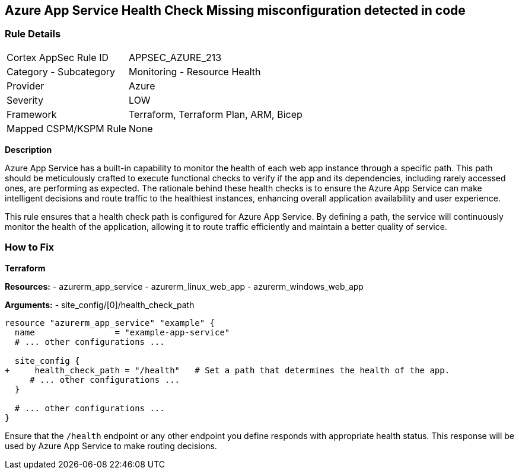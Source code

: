 == Azure App Service Health Check Missing misconfiguration detected in code
// Ensure that App Service configures health check.

=== Rule Details

[cols="1,2"]
|===
|Cortex AppSec Rule ID |APPSEC_AZURE_213
|Category - Subcategory |Monitoring - Resource Health
|Provider |Azure
|Severity |LOW
|Framework |Terraform, Terraform Plan, ARM, Bicep
|Mapped CSPM/KSPM Rule |None
|===


*Description*

Azure App Service has a built-in capability to monitor the health of each web app instance through a specific path. This path should be meticulously crafted to execute functional checks to verify if the app and its dependencies, including rarely accessed ones, are performing as expected. The rationale behind these health checks is to ensure the Azure App Service can make intelligent decisions and route traffic to the healthiest instances, enhancing overall application availability and user experience.

This rule ensures that a health check path is configured for Azure App Service. By defining a path, the service will continuously monitor the health of the application, allowing it to route traffic efficiently and maintain a better quality of service.

=== How to Fix

*Terraform*

*Resources:* 
- azurerm_app_service
- azurerm_linux_web_app
- azurerm_windows_web_app

*Arguments:* 
- site_config/[0]/health_check_path

[source,terraform]
----
resource "azurerm_app_service" "example" {
  name                = "example-app-service"
  # ... other configurations ...

  site_config {
+     health_check_path = "/health"   # Set a path that determines the health of the app.
     # ... other configurations ...
  }

  # ... other configurations ...
}
----

Ensure that the `/health` endpoint or any other endpoint you define responds with appropriate health status. This response will be used by Azure App Service to make routing decisions.

